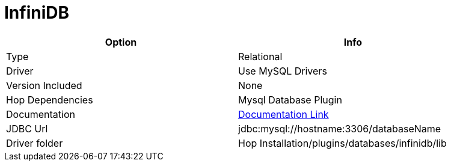 ////
Licensed to the Apache Software Foundation (ASF) under one
or more contributor license agreements.  See the NOTICE file
distributed with this work for additional information
regarding copyright ownership.  The ASF licenses this file
to you under the Apache License, Version 2.0 (the
"License"); you may not use this file except in compliance
with the License.  You may obtain a copy of the License at
  http://www.apache.org/licenses/LICENSE-2.0
Unless required by applicable law or agreed to in writing,
software distributed under the License is distributed on an
"AS IS" BASIS, WITHOUT WARRANTIES OR CONDITIONS OF ANY
KIND, either express or implied.  See the License for the
specific language governing permissions and limitations
under the License.
////
[[database-plugins-infinidb]]
:documentationPath: /database/databases/
:language: en_US

= InfiniDB

[width="90%",cols="2*",options="header"]
|===
| Option | Info
|Type | Relational
|Driver | Use MySQL Drivers
|Version Included | None
|Hop Dependencies | Mysql Database Plugin
|Documentation | https://dev.mysql.com/doc/connector-j/8.0/en/connector-j-reference.html[Documentation Link]
|JDBC Url | jdbc:mysql://hostname:3306/databaseName
|Driver folder | Hop Installation/plugins/databases/infinidb/lib
|===
